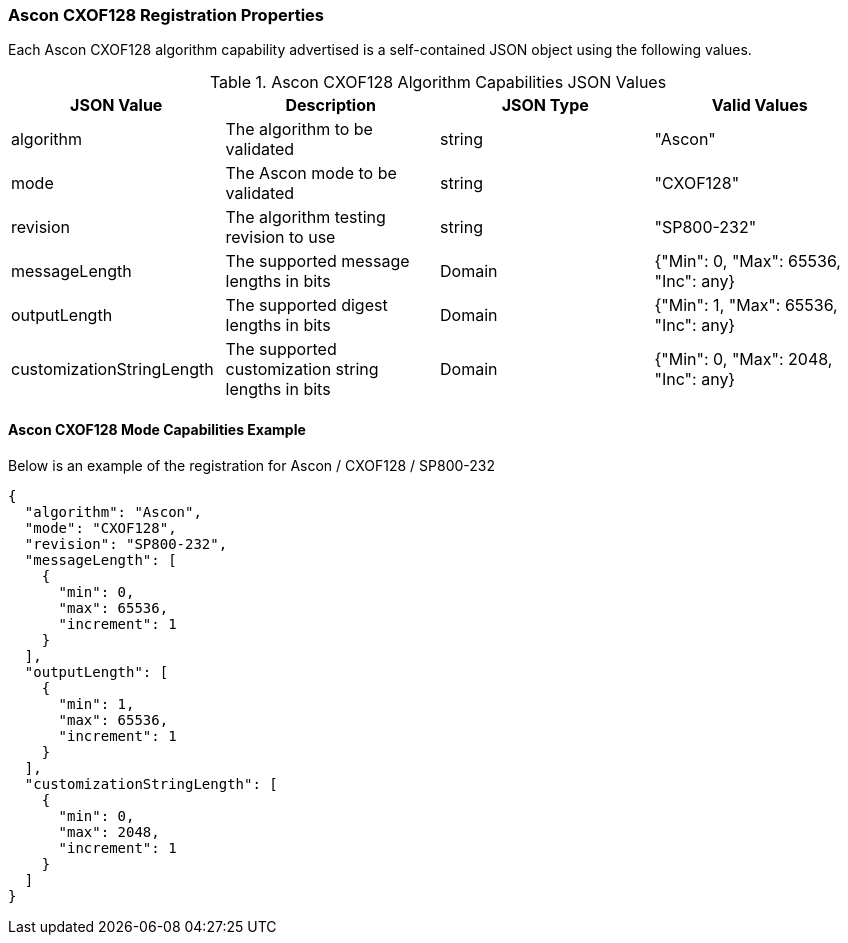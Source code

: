 
[[Ascon_CXOF128_registration]]
=== Ascon CXOF128 Registration Properties

Each Ascon CXOF128 algorithm capability advertised is a self-contained JSON object using the following values.

[[Ascon_CXOF128_caps_table]]
.Ascon CXOF128 Algorithm Capabilities JSON Values
|===
| JSON Value | Description | JSON Type | Valid Values

| algorithm | The algorithm to be validated | string | "Ascon"
| mode | The Ascon mode to be validated | string | "CXOF128"
| revision | The algorithm testing revision to use | string | "SP800-232"
| messageLength | The supported message lengths in bits | Domain | {"Min": 0, "Max": 65536, "Inc": any}
| outputLength | The supported digest lengths in bits | Domain | {"Min": 1, "Max": 65536, "Inc": any}
| customizationStringLength | The supported customization string lengths in bits | Domain | {"Min": 0, "Max": 2048, "Inc": any}
|===

[[Ascon_CXOF128_capabilities]]
==== Ascon CXOF128 Mode Capabilities Example

Below is an example of the registration for Ascon / CXOF128 / SP800-232

[source, json]
----
{
  "algorithm": "Ascon",
  "mode": "CXOF128",
  "revision": "SP800-232",
  "messageLength": [
    {
      "min": 0,
      "max": 65536,
      "increment": 1
    }
  ],
  "outputLength": [
    {
      "min": 1,
      "max": 65536,
      "increment": 1
    }
  ],
  "customizationStringLength": [
    {
      "min": 0,
      "max": 2048,
      "increment": 1
    }
  ]
}
----
